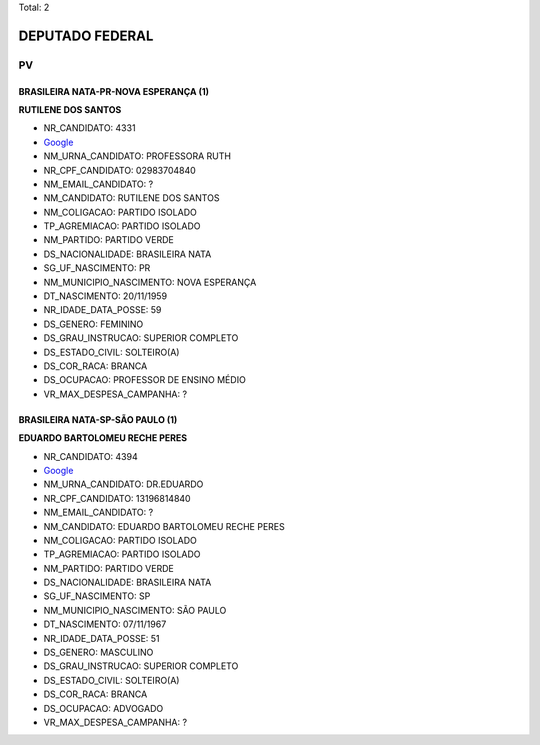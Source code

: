 Total: 2

DEPUTADO FEDERAL
================

PV
--

BRASILEIRA NATA-PR-NOVA ESPERANÇA (1)
.....................................

**RUTILENE DOS SANTOS**

- NR_CANDIDATO: 4331
- `Google <https://www.google.com/search?q=RUTILENE+DOS+SANTOS>`_
- NM_URNA_CANDIDATO: PROFESSORA RUTH
- NR_CPF_CANDIDATO: 02983704840
- NM_EMAIL_CANDIDATO: ?
- NM_CANDIDATO: RUTILENE DOS SANTOS
- NM_COLIGACAO: PARTIDO ISOLADO
- TP_AGREMIACAO: PARTIDO ISOLADO
- NM_PARTIDO: PARTIDO VERDE
- DS_NACIONALIDADE: BRASILEIRA NATA
- SG_UF_NASCIMENTO: PR
- NM_MUNICIPIO_NASCIMENTO: NOVA ESPERANÇA
- DT_NASCIMENTO: 20/11/1959
- NR_IDADE_DATA_POSSE: 59
- DS_GENERO: FEMININO
- DS_GRAU_INSTRUCAO: SUPERIOR COMPLETO
- DS_ESTADO_CIVIL: SOLTEIRO(A)
- DS_COR_RACA: BRANCA
- DS_OCUPACAO: PROFESSOR DE ENSINO MÉDIO
- VR_MAX_DESPESA_CAMPANHA: ?


BRASILEIRA NATA-SP-SÃO PAULO (1)
................................

**EDUARDO BARTOLOMEU RECHE PERES**

- NR_CANDIDATO: 4394
- `Google <https://www.google.com/search?q=EDUARDO+BARTOLOMEU+RECHE+PERES>`_
- NM_URNA_CANDIDATO: DR.EDUARDO
- NR_CPF_CANDIDATO: 13196814840
- NM_EMAIL_CANDIDATO: ?
- NM_CANDIDATO: EDUARDO BARTOLOMEU RECHE PERES
- NM_COLIGACAO: PARTIDO ISOLADO
- TP_AGREMIACAO: PARTIDO ISOLADO
- NM_PARTIDO: PARTIDO VERDE
- DS_NACIONALIDADE: BRASILEIRA NATA
- SG_UF_NASCIMENTO: SP
- NM_MUNICIPIO_NASCIMENTO: SÃO PAULO
- DT_NASCIMENTO: 07/11/1967
- NR_IDADE_DATA_POSSE: 51
- DS_GENERO: MASCULINO
- DS_GRAU_INSTRUCAO: SUPERIOR COMPLETO
- DS_ESTADO_CIVIL: SOLTEIRO(A)
- DS_COR_RACA: BRANCA
- DS_OCUPACAO: ADVOGADO
- VR_MAX_DESPESA_CAMPANHA: ?

